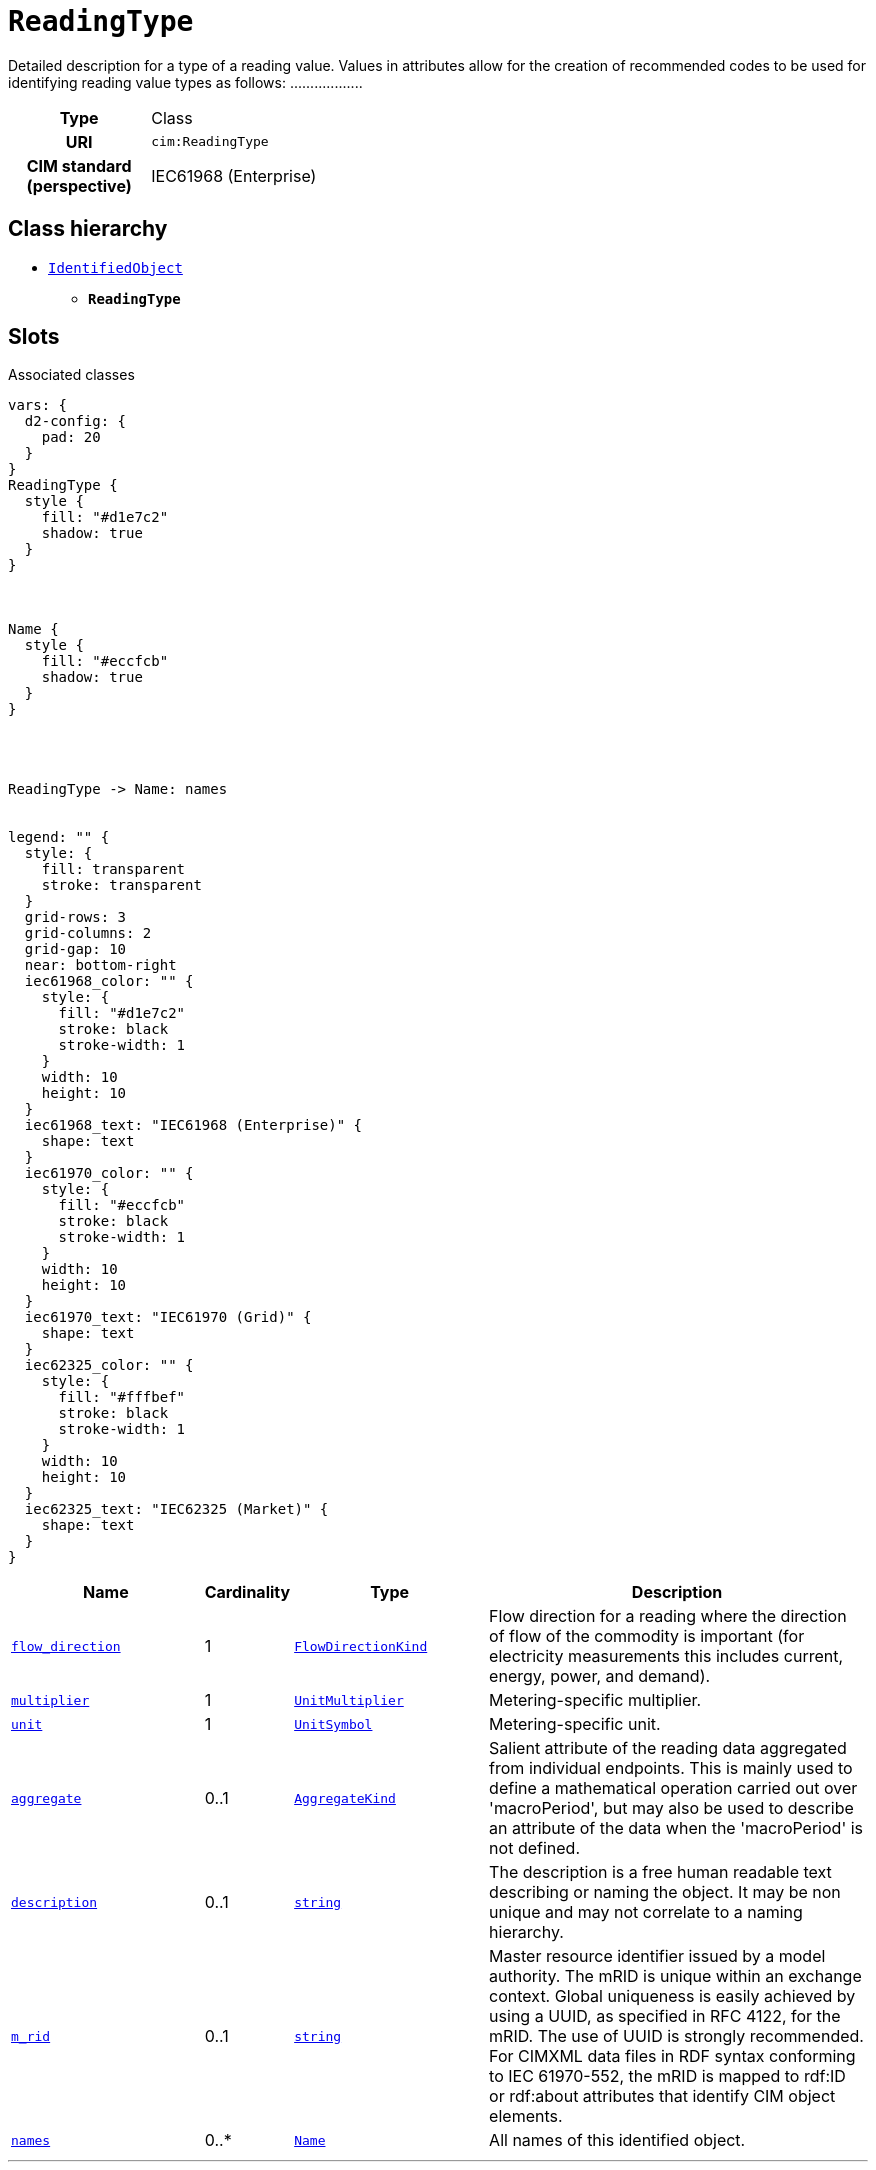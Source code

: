 = `ReadingType`
:toclevels: 4


+++Detailed description for a type of a reading value. Values in attributes allow for the creation of recommended codes to be used for identifying reading value types as follows: <macroPeriod>.<aggregate>.<measuringPeriod>.<accumulation>.<flowDirection>.<commodity>.<measurementKind>.<interharmonic.numerator>.<interharmonic.denominator>.<argument.numerator>.<argument.denominator>.<tou>.<cpp>.<consumptionTier>.<phases>.<multiplier>.<unit>.<currency>.+++


[cols="h,3",width=65%]
|===
| Type
| Class

| URI
| `cim:ReadingType`


| CIM standard (perspective)
| IEC61968 (Enterprise)



|===

== Class hierarchy
* xref::class/IdentifiedObject.adoc[`IdentifiedObject`]
** *`ReadingType`*


== Slots



.Associated classes
[d2,svg,theme=4]
----
vars: {
  d2-config: {
    pad: 20
  }
}
ReadingType {
  style {
    fill: "#d1e7c2"
    shadow: true
  }
}



Name {
  style {
    fill: "#eccfcb"
    shadow: true
  }
}




ReadingType -> Name: names


legend: "" {
  style: {
    fill: transparent
    stroke: transparent
  }
  grid-rows: 3
  grid-columns: 2
  grid-gap: 10
  near: bottom-right
  iec61968_color: "" {
    style: {
      fill: "#d1e7c2"
      stroke: black
      stroke-width: 1
    }
    width: 10
    height: 10
  }
  iec61968_text: "IEC61968 (Enterprise)" {
    shape: text
  }
  iec61970_color: "" {
    style: {
      fill: "#eccfcb"
      stroke: black
      stroke-width: 1
    }
    width: 10
    height: 10
  }
  iec61970_text: "IEC61970 (Grid)" {
    shape: text
  }
  iec62325_color: "" {
    style: {
      fill: "#fffbef"
      stroke: black
      stroke-width: 1
    }
    width: 10
    height: 10
  }
  iec62325_text: "IEC62325 (Market)" {
    shape: text
  }
}
----


[cols="3,1,3,6",width=100%]
|===
| Name | Cardinality | Type | Description

| <<flow_direction,`flow_direction`>>
| 1
| xref::enumeration/FlowDirectionKind.adoc[`FlowDirectionKind`]
| +++Flow direction for a reading where the direction of flow of the commodity is important (for electricity measurements this includes current, energy, power, and demand).+++

| <<multiplier,`multiplier`>>
| 1
| xref::enumeration/UnitMultiplier.adoc[`UnitMultiplier`]
| +++Metering-specific multiplier.+++

| <<unit,`unit`>>
| 1
| xref::enumeration/UnitSymbol.adoc[`UnitSymbol`]
| +++Metering-specific unit.+++

| <<aggregate,`aggregate`>>
| 0..1
| xref::enumeration/AggregateKind.adoc[`AggregateKind`]
| +++Salient attribute of the reading data aggregated from individual endpoints. This is mainly used to define a mathematical operation carried out over 'macroPeriod', but may also be used to describe an attribute of the data when the 'macroPeriod' is not defined.+++

| <<description,`description`>>
| 0..1
| https://w3id.org/linkml/String[`string`]
| +++The description is a free human readable text describing or naming the object. It may be non unique and may not correlate to a naming hierarchy.+++

| <<m_rid,`m_rid`>>
| 0..1
| https://w3id.org/linkml/String[`string`]
| +++Master resource identifier issued by a model authority. The mRID is unique within an exchange context. Global uniqueness is easily achieved by using a UUID, as specified in RFC 4122, for the mRID. The use of UUID is strongly recommended.
For CIMXML data files in RDF syntax conforming to IEC 61970-552, the mRID is mapped to rdf:ID or rdf:about attributes that identify CIM object elements.+++

| <<names,`names`>>
| 0..*
| xref::class/Name.adoc[`Name`]
| +++All names of this identified object.+++
|===

'''


//[discrete]
[#aggregate]
=== `aggregate`
+++Salient attribute of the reading data aggregated from individual endpoints. This is mainly used to define a mathematical operation carried out over 'macroPeriod', but may also be used to describe an attribute of the data when the 'macroPeriod' is not defined.+++

[cols="h,4",width=65%]
|===
| URI
| `cim:ReadingType.aggregate`
| Cardinality
| 0..1
| Type
| xref::enumeration/AggregateKind.adoc[`AggregateKind`]


|===

//[discrete]
[#description]
=== `description`
+++The description is a free human readable text describing or naming the object. It may be non unique and may not correlate to a naming hierarchy.+++

[cols="h,4",width=65%]
|===
| URI
| `cim:IdentifiedObject.description`
| Cardinality
| 0..1
| Type
| https://w3id.org/linkml/String[`string`]

| Inherited from
| xref::class/IdentifiedObject.adoc[`IdentifiedObject`]


|===

//[discrete]
[#flow_direction]
=== `flow_direction`
+++Flow direction for a reading where the direction of flow of the commodity is important (for electricity measurements this includes current, energy, power, and demand).+++

[cols="h,4",width=65%]
|===
| URI
| `cim:ReadingType.flowDirection`
| Cardinality
| 1
| Type
| xref::enumeration/FlowDirectionKind.adoc[`FlowDirectionKind`]


| Glossary mappings
a|

[cols="1,5"]
!===
! Mapping type ! Term

! http://www.w3.org/2004/02/skos/core#exactMatch[`skos:exactMatch`]
a! 

http://data.liander.nl/markt/def#invoedingAfname[`liander:invoedingAfname`]



!===


|===

//[discrete]
[#m_rid]
=== `m_rid`
+++Master resource identifier issued by a model authority. The mRID is unique within an exchange context. Global uniqueness is easily achieved by using a UUID, as specified in RFC 4122, for the mRID. The use of UUID is strongly recommended.
For CIMXML data files in RDF syntax conforming to IEC 61970-552, the mRID is mapped to rdf:ID or rdf:about attributes that identify CIM object elements.+++

[cols="h,4",width=65%]
|===
| URI
| `cim:IdentifiedObject.mRID`
| Cardinality
| 0..1
| Type
| https://w3id.org/linkml/String[`string`]

| Inherited from
| xref::class/IdentifiedObject.adoc[`IdentifiedObject`]


|===

//[discrete]
[#multiplier]
=== `multiplier`
+++Metering-specific multiplier.+++

[cols="h,4",width=65%]
|===
| URI
| `cim:ReadingType.multiplier`
| Cardinality
| 1
| Type
| xref::enumeration/UnitMultiplier.adoc[`UnitMultiplier`]


|===

//[discrete]
[#names]
=== `names`
+++All names of this identified object.+++

[cols="h,4",width=65%]
|===
| URI
| `cim:IdentifiedObject.Names`
| Cardinality
| 0..*
| Type
| xref::class/Name.adoc[`Name`]

| Inherited from
| xref::class/IdentifiedObject.adoc[`IdentifiedObject`]


|===

//[discrete]
[#unit]
=== `unit`
+++Metering-specific unit.+++

[cols="h,4",width=65%]
|===
| URI
| `cim:ReadingType.unit`
| Cardinality
| 1
| Type
| xref::enumeration/UnitSymbol.adoc[`UnitSymbol`]


| Glossary mappings
a|

[cols="1,5"]
!===
! Mapping type ! Term

! http://www.w3.org/2004/02/skos/core#exactMatch[`skos:exactMatch`]
a! 

http://data.liander.nl/markt/def#volume[`liander:volume`]



!===


|===


